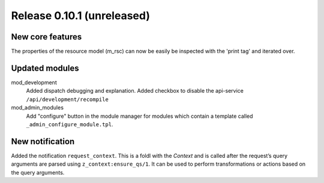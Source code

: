 Release 0.10.1 (unreleased)
===========================

New core features
-----------------

The properties of the resource model (m_rsc) can now be easily be
inspected with the 'print tag' and iterated over.

Updated modules
---------------

mod_development
  Added dispatch debugging and explanation.
  Added checkbox to disable the api-service ``/api/development/recompile``

mod_admin_modules  
  Add "configure" button in the module manager for modules which contain a template called ``_admin_configure_module.tpl``.


New notification
----------------

Added the notification ``request_context``. This is a foldl with the `Context` and is 
called after the request’s query arguments are parsed using ``z_context:ensure_qs/1``.
It can be used to perform transformations or actions based on the query arguments.
